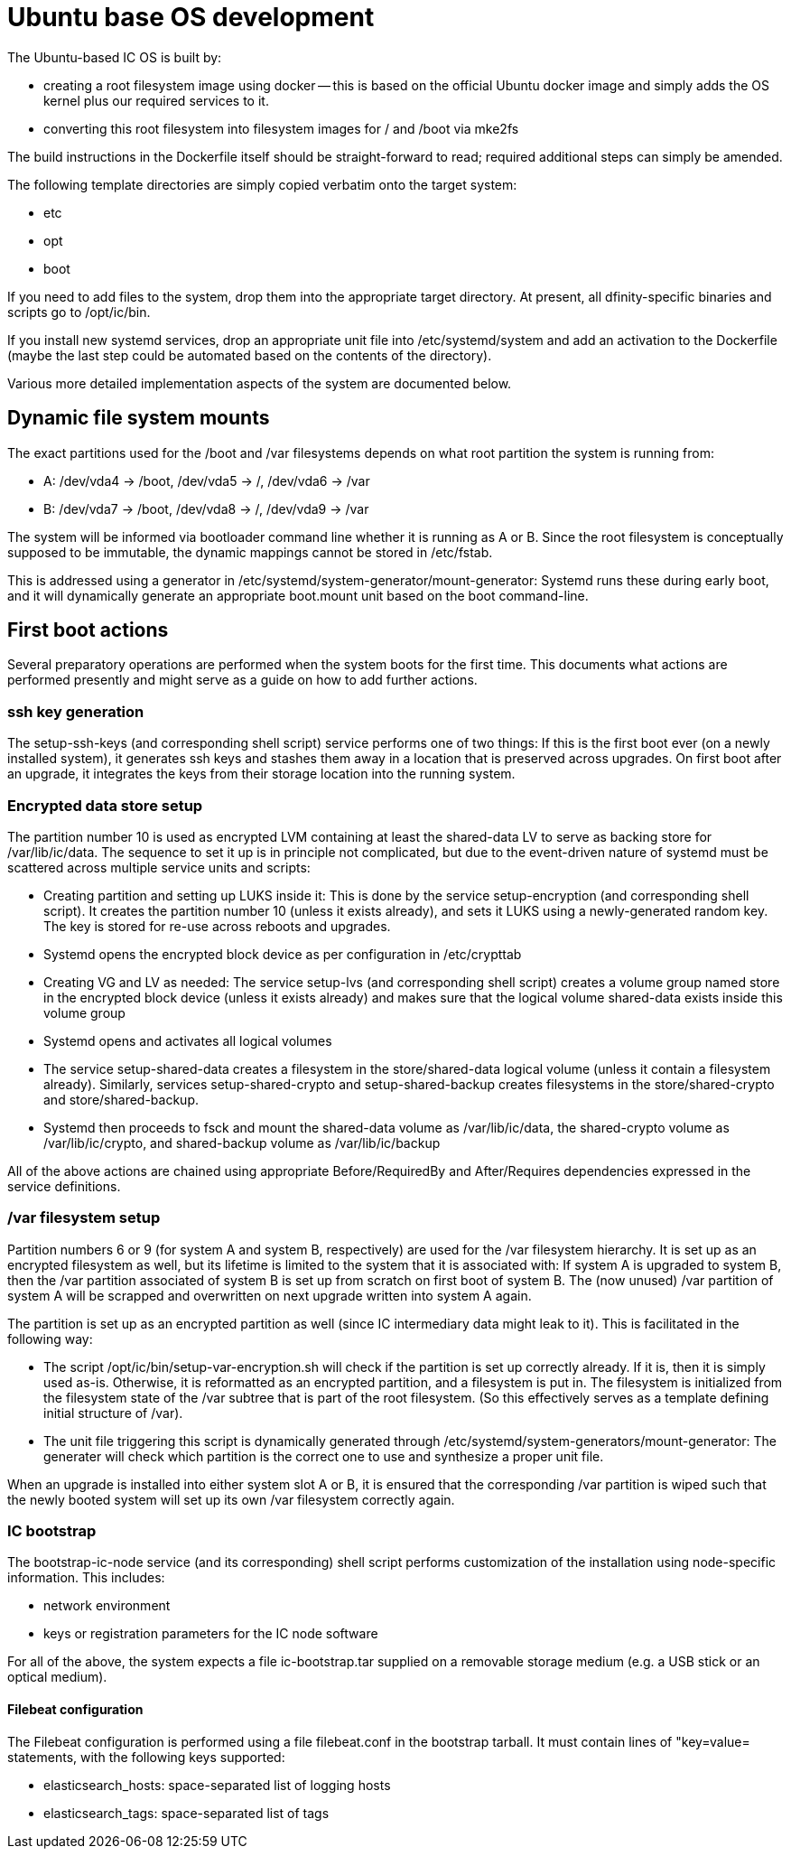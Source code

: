= Ubuntu base OS development

The Ubuntu-based IC OS is built by:

* creating a root filesystem image using docker -- this is based on the
  official Ubuntu docker image and simply adds the OS kernel plus our
  required services to it.

* converting this root filesystem into filesystem images for +/+ and +/boot+
  via +mke2fs+

The build instructions in the Dockerfile itself should be straight-forward
to read; required additional steps can simply be amended.

The following template directories are simply copied verbatim onto the target
system:

* +etc+
* +opt+
* +boot+

If you need to add files to the system, drop them into the
appropriate target directory. At present, all dfinity-specific binaries
and scripts go to +/opt/ic/bin+.

If you install new systemd services, drop an appropriate unit file into
/etc/systemd/system and add an activation to the Dockerfile (maybe the
last step could be automated based on the contents of the directory).

Various more detailed implementation aspects of the system are documented
below.

== Dynamic file system mounts

The exact partitions used for the +/boot+ and +/var+ filesystems depends on
what root partition the system is running from:

* A: +/dev/vda4+ -> +/boot+, +/dev/vda5+ -> +/+, +/dev/vda6+ -> +/var+
* B: +/dev/vda7+ -> +/boot+, +/dev/vda8+ -> +/+, +/dev/vda9+ -> +/var+

The system will be informed via bootloader command line whether it is
running as A or B. Since the root filesystem is conceptually supposed to
be immutable, the dynamic mappings cannot be stored in +/etc/fstab+.

This is addressed using a generator in +/etc/systemd/system-generator/mount-generator+:
Systemd runs these during early boot, and it will dynamically generate an
appropriate +boot.mount+ unit based on the boot command-line.

== First boot actions

Several preparatory operations are performed when the system boots for the
first time. This documents what actions are performed presently and might
serve as a guide on how to add further actions.

=== ssh key generation

The +setup-ssh-keys+ (and corresponding shell script) service performs one of
two things: If this is the first boot ever (on a newly installed system), it
generates ssh keys and stashes them away in a location that is preserved across
upgrades. On first boot after an upgrade, it integrates the keys from their
storage location into the running system.

=== Encrypted data store setup
The partition number 10 is used as encrypted LVM containing at least the
+shared-data+ LV to serve as backing store for +/var/lib/ic/data+. The
sequence to set it up is in principle not complicated, but due to the
event-driven nature of systemd must be scattered across multiple service
units and scripts:

* Creating partition and setting up LUKS inside it: This is done by
  the service +setup-encryption+ (and corresponding shell script). It creates
  the partition number 10 (unless it exists already), and sets it LUKS
  using a newly-generated random key. The key is stored for re-use across
  reboots and upgrades.

* Systemd opens the encrypted block device as per configuration in +/etc/crypttab+

* Creating VG and LV as needed: The service +setup-lvs+ (and corresponding
  shell script) creates a volume group named +store+ in the encrypted block device
  (unless it exists already) and makes sure that the logical volume
  +shared-data+ exists inside this volume group

* Systemd opens and activates all logical volumes

* The service +setup-shared-data+ creates a filesystem in the +store/shared-data+
  logical volume (unless it contain a filesystem already). Similarly,
  services +setup-shared-crypto+ and +setup-shared-backup+ creates
  filesystems in the +store/shared-crypto+ and +store/shared-backup+.

* Systemd then proceeds to fsck and mount the +shared-data+ volume as
  +/var/lib/ic/data+, the +shared-crypto+ volume as +/var/lib/ic/crypto+,
  and +shared-backup+ volume as +/var/lib/ic/backup+

All of the above actions are chained using appropriate +Before+/+RequiredBy+
and +After+/+Requires+ dependencies expressed in the service definitions.

=== /var filesystem setup

Partition numbers 6 or 9 (for system A and system B, respectively) are used
for the /var filesystem hierarchy. It is set up as an encrypted filesystem
as well, but its lifetime is limited to the system that it is associated with:
If system A is upgraded to system B, then the /var partition associated of
system B is set up from scratch on first boot of system B. The (now unused)
/var partition of system A will be scrapped and overwritten on next upgrade
written into system A again.

The partition is set up as an encrypted partition as well (since IC intermediary
data might leak to it). This is facilitated in the following way:

* The script +/opt/ic/bin/setup-var-encryption.sh+ will check if the partition
  is set up correctly already. If it is, then it is simply used as-is.
  Otherwise, it is reformatted as an encrypted partition, and a filesystem
  is put in. The filesystem is initialized from the filesystem state of
  the /var subtree that is part of the root filesystem. (So this effectively
  serves as a template defining initial structure of /var).

* The unit file triggering this script is dynamically generated through
  +/etc/systemd/system-generators/mount-generator+: The generater will
  check which partition is the correct one to use and synthesize a proper
  unit file.

When an upgrade is installed into either system slot A or B, it is ensured
that the corresponding /var partition is wiped such that the newly booted
system will set up its own /var filesystem correctly again.

=== IC bootstrap

The +bootstrap-ic-node+ service (and its corresponding) shell script performs
customization of the installation using node-specific information. This includes:

* network environment

* keys or registration parameters for the IC node software

For all of the above, the system expects a file +ic-bootstrap.tar+ supplied on a removable storage medium (e.g.
a USB stick or an optical medium).

==== Filebeat configuration

The Filebeat configuration is performed using a file +filebeat.conf+ in
the bootstrap tarball. It must contain lines of "key=value= statements,
with the following keys supported:

* elasticsearch_hosts:    space-separated list of logging hosts
* elasticsearch_tags:     space-separated list of tags
